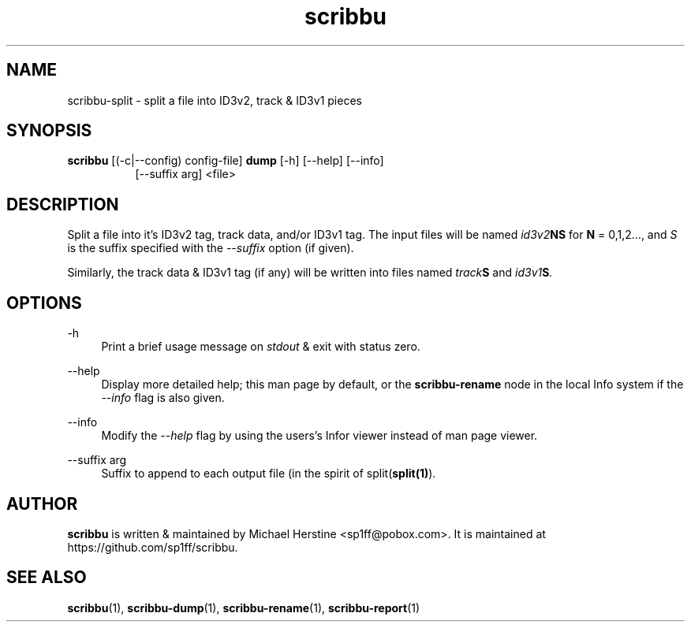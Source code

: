 .\" Copyright (C) 2018  Michael Herstine <sp1ff@pobox.com>
.\" You may distribute this file under the terms of the GNU Free
.\" Documentation License.
.TH scribbu 1 2018-01-14 "scribbu 0.4" "scribbu Manual"
.SH NAME
scribbu-split \- split a file into ID3v2, track & ID3v1 pieces
.SH SYNOPSIS
.BR scribbu " [(-c|--config) config-file] " dump " [-h] [--help] [--info]"
.RS 8
.br
[--suffix arg] <file>

.SH DESCRIPTION

Split a file into it's ID3v2 tag, track data, and/or ID3v1 tag. The
input files will be named
.IB id3v2 NS
for
.B N
= 0,1,2..., and
.I S
is the suffix specified with the
.I --suffix
option (if given).

Similarly, the track data & ID3v1 tag (if any) will be written into
files named
.IB track S
and
.IB id3v1 S ". "

.SH OPTIONS
.PP
\-h
.RS 4
Print a brief usage message on
.I stdout
& exit with status zero.
.RE
.PP
\-\-help
.RS 4
Display more detailed help; this man page by default, or the
.B scribbu-rename
node in the local Info system if the
.I --info
flag is also given.
.RE
.PP
\-\-info
.RS 4
Modify the
.I --help
flag by using the users's Infor viewer instead of man page viewer.
.RE
.PP
\-\-suffix arg
.RS 4
Suffix to append to each output file (in the spirit of
.RB split( split(1) ")."

.SH AUTHOR

.B scribbu
is written & maintained by Michael Herstine <sp1ff@pobox.com>. It
is maintained at https://github.com/sp1ff/scribbu.

.SH "SEE ALSO"

.BR scribbu "(1), " scribbu-dump "(1), " scribbu-rename "(1), " scribbu-report "(1)"
